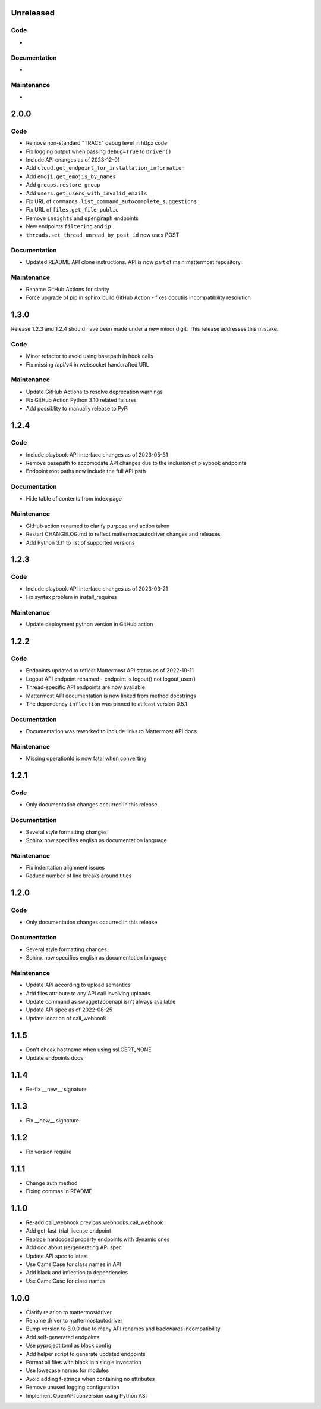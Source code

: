 Unreleased
""""""""""

Code
''''

-

Documentation
'''''''''''''

-

Maintenance
'''''''''''

-

2.0.0
"""""

Code
''''

- Remove non-standard "TRACE" debug level in httpx code
- Fix logging output when passing ``debug=True`` to ``Driver()``
- Include API cnanges as of 2023-12-01
- Add ``cloud.get_endpoint_for_installation_information``
- Add ``emoji.get_emojis_by_names``
- Add ``groups.restore_group``
- Add ``users.get_users_with_invalid_emails``
- Fix URL of ``commands.list_command_autocomplete_suggestions``
- Fix URL of ``files.get_file_public``
- Remove ``insights`` and ``opengraph`` endpoints
- New endpoints ``filtering`` and ``ip``
- ``threads.set_thread_unread_by_post_id`` now uses POST

Documentation
'''''''''''''

- Updated README API clone instructions. API is now part of main mattermost repository.

Maintenance
'''''''''''

- Rename GitHub Actions for clarity
- Force upgrade of pip in sphinx build GitHub Action - fixes docutils incompatibility resolution

1.3.0
"""""

Release 1.2.3 and 1.2.4 should have been made under a new minor digit.
This release addresses this mistake.

Code
''''

- Minor refactor to avoid using basepath in hook calls
- Fix missing /api/v4 in websocket handcrafted URL

Maintenance
'''''''''''

- Update GitHub Actions to resolve deprecation warnings
- Fix GitHub Action Python 3.10 related failures
- Add possiblity to manually release to PyPi

1.2.4
"""""

Code
''''

- Include playbook API interface changes as of 2023-05-31
- Remove basepath to accomodate API changes due to the inclusion of playbook endpoints
- Endpoint root paths now include the full API path

Documentation
'''''''''''''

- Hide table of contents from index page

Maintenance
'''''''''''

- GitHub action renamed to clarify purpose and action taken
- Restart CHANGELOG.md to reflect mattermostautodriver changes and releases
- Add Python 3.11 to list of supported versions


1.2.3
"""""

Code
''''

- Include playbook API interface changes as of 2023-03-21
- Fix syntax problem in install_requires

Maintenance
'''''''''''

- Update deployment python version in GitHub action

1.2.2
"""""

Code
''''

- Endpoints updated to reflect Mattermost API status as of 2022-10-11
- Logout API endpoint renamed - endpoint is logout() not logout_user()
- Thread-specific API endpoints are now available
- Mattermost API documentation is now linked from method docstrings
- The dependency ``inflection`` was pinned to at least version 0.5.1

Documentation
'''''''''''''

- Documentation was reworked to include links to Mattermost API docs

Maintenance
'''''''''''

- Missing operationId is now fatal when converting

1.2.1
"""""

Code
''''

- Only documentation changes occurred in this release.

Documentation
'''''''''''''

- Several style formatting changes
- Sphinx now specifies english as documentation language

Maintenance
'''''''''''

- Fix indentation alignment issues
- Reduce number of line breaks around titles

1.2.0
"""""

Code
''''

- Only documentation changes occurred in this release

Documentation
'''''''''''''

- Several style formatting changes
- Sphinx now specifies english as documentation language

Maintenance
'''''''''''

- Update API according to upload semantics
- Add files attribute to any API call involving uploads
- Update command as swagget2openapi isn't always available
- Update API spec as of 2022-08-25
- Update location of call_webhook

1.1.5
"""""

- Don't check hostname when using ssl.CERT_NONE
- Update endpoints docs

1.1.4
"""""

- Re-fix __new__ signature

1.1.3
"""""

- Fix __new__ signature

1.1.2
"""""

- Fix version require

1.1.1
"""""

- Change auth method
- Fixing commas in README

1.1.0
"""""

- Re-add call_webhook previous webhooks.call_webhook
- Add get_last_trial_license endpoint
- Replace hardcoded property endpoints with dynamic ones
- Add doc about (re)generating API spec
- Update API spec to latest
- Use CamelCase for class names in API
- Add black and inflection to dependencies
- Use CamelCase for class names

1.0.0
"""""

- Clarify relation to mattermostdriver
- Rename driver to mattermostautodriver
- Bump version to 8.0.0 due to many API renames and backwards incompatibility
- Add self-generated endpoints
- Use pyproject.toml as black config
- Add helper script to generate updated endpoints
- Format all files with black in a single invocation
- Use lowecase names for modules
- Avoid adding f-strings when containing no attributes
- Remove unused logging configuration
- Implement OpenAPI conversion using Python AST
